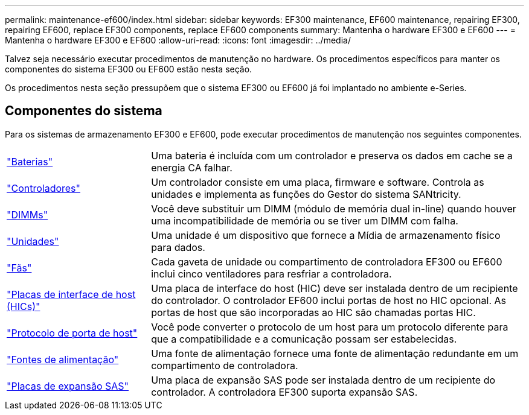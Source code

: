 ---
permalink: maintenance-ef600/index.html 
sidebar: sidebar 
keywords: EF300 maintenance, EF600 maintenance, repairing EF300, repairing EF600, replace EF300 components, replace EF600 components 
summary: Mantenha o hardware EF300 e EF600 
---
= Mantenha o hardware EF300 e EF600
:allow-uri-read: 
:icons: font
:imagesdir: ../media/


[role="lead"]
Talvez seja necessário executar procedimentos de manutenção no hardware. Os procedimentos específicos para manter os componentes do sistema EF300 ou EF600 estão nesta seção.

Os procedimentos nesta seção pressupõem que o sistema EF300 ou EF600 já foi implantado no ambiente e-Series.



== Componentes do sistema

Para os sistemas de armazenamento EF300 e EF600, pode executar procedimentos de manutenção nos seguintes componentes.

[cols="25,65"]
|===


 a| 
https://docs.netapp.com/us-en/e-series/maintenance-ef600/batteries-overview-requirements-concept.html["Baterias"]
 a| 
Uma bateria é incluída com um controlador e preserva os dados em cache se a energia CA falhar.



 a| 
https://docs.netapp.com/us-en/e-series/maintenance-ef600/controllers-overview-supertask-concept.html["Controladores"]
 a| 
Um controlador consiste em uma placa, firmware e software. Controla as unidades e implementa as funções do Gestor do sistema SANtricity.



 a| 
https://docs.netapp.com/us-en/e-series/maintenance-ef600/dimms-overview-supertask-concept.html["DIMMs"]
 a| 
Você deve substituir um DIMM (módulo de memória dual in-line) quando houver uma incompatibilidade de memória ou se tiver um DIMM com falha.



 a| 
https://docs.netapp.com/us-en/e-series/maintenance-ef600/drives-overview-supertask-concept.html["Unidades"]
 a| 
Uma unidade é um dispositivo que fornece a Mídia de armazenamento físico para dados.



 a| 
https://docs.netapp.com/us-en/e-series/maintenance-ef600/fans-overview-requirements-replacing2-concept.html["Fãs"]
 a| 
Cada gaveta de unidade ou compartimento de controladora EF300 ou EF600 inclui cinco ventiladores para resfriar a controladora.



 a| 
https://docs.netapp.com/us-en/e-series/maintenance-ef600/hics-overview-supertask-concept.html["Placas de interface de host (HICs)"]
 a| 
Uma placa de interface do host (HIC) deve ser instalada dentro de um recipiente do controlador. O controlador EF600 inclui portas de host no HIC opcional. As portas de host que são incorporadas ao HIC são chamadas portas HIC.



 a| 
https://docs.netapp.com/us-en/e-series/maintenance-ef600/hpp-overview-supertask-concept.html["Protocolo de porta de host"]
 a| 
Você pode converter o protocolo de um host para um protocolo diferente para que a compatibilidade e a comunicação possam ser estabelecidas.



 a| 
https://docs.netapp.com/us-en/e-series/maintenance-ef600/power-overview-requirements2-concept.html["Fontes de alimentação"]
 a| 
Uma fonte de alimentação fornece uma fonte de alimentação redundante em um compartimento de controladora.



 a| 
https://docs.netapp.com/us-en/e-series/maintenance-ef600/sas-overview-supertask-concept.html["Placas de expansão SAS"]
 a| 
Uma placa de expansão SAS pode ser instalada dentro de um recipiente do controlador. A controladora EF300 suporta expansão SAS.

|===